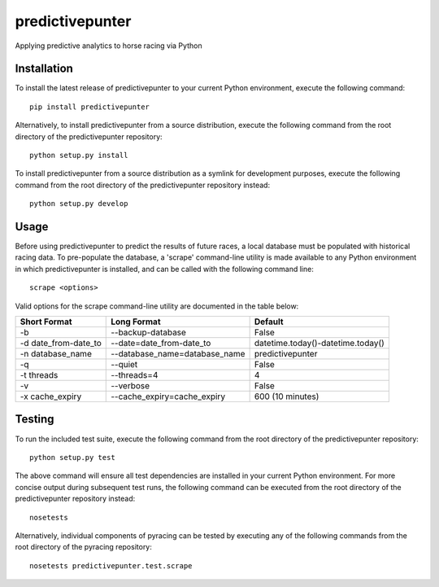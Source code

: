 predictivepunter
================

Applying predictive analytics to horse racing via Python


Installation
------------

To install the latest release of predictivepunter to your current Python environment, execute the following command::

	pip install predictivepunter

Alternatively, to install predictivepunter from a source distribution, execute the following command from the root directory of the predictivepunter repository::

	python setup.py install

To install predictivepunter from a source distribution as a symlink for development purposes, execute the following command from the root directory of the predictivepunter repository instead::

	python setup.py develop


Usage
-----

Before using predictivepunter to predict the results of future races, a local database must be populated with historical racing data. To pre-populate the database, a 'scrape' command-line utility is made available to any Python environment in which predictivepunter is installed, and can be called with the following command line::

	scrape <options>

Valid options for the scrape command-line utility are documented in the table below:

+----------------------+-------------------------------+-----------------------------------+
| Short Format         | Long Format                   | Default                           |
+======================+===============================+===================================+
| -b                   | --backup-database             | False                             |
+----------------------+-------------------------------+-----------------------------------+
| -d date_from-date_to | --date=date_from-date_to      | datetime.today()-datetime.today() |
+----------------------+-------------------------------+-----------------------------------+
| -n database_name     | --database_name=database_name | predictivepunter                  |
+----------------------+-------------------------------+-----------------------------------+
| -q                   | --quiet                       | False                             |
+----------------------+-------------------------------+-----------------------------------+
| -t threads           | --threads=4                   | 4                                 |
+----------------------+-------------------------------+-----------------------------------+
| -v                   | --verbose                     | False                             |
+----------------------+-------------------------------+-----------------------------------+
| -x cache_expiry      | --cache_expiry=cache_expiry   | 600 (10 minutes)                  |
+----------------------+-------------------------------+-----------------------------------+


Testing
-------

To run the included test suite, execute the following command from the root directory of the predictivepunter repository::

	python setup.py test

The above command will ensure all test dependencies are installed in your current Python environment. For more concise output during subsequent test runs, the following command can be executed from the root directory of the predictivepunter repository instead::

	nosetests

Alternatively, individual components of pyracing can be tested by executing any of the following commands from the root directory of the pyracing repository::

	nosetests predictivepunter.test.scrape
